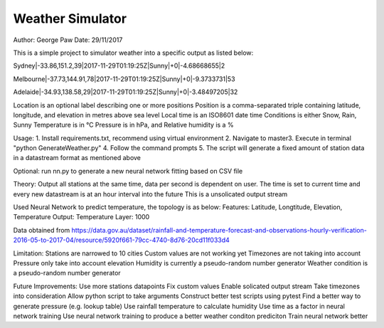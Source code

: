 Weather Simulator
========================

Author: George Paw
Date: 29/11/2017

This is a simple project to simulator weather into a specific output as listed below:

Sydney|-33.86,151.2,39|2017-11-29T01:19:25Z|Sunny|+0|-4.68668655|2

Melbourne|-37.73,144.91,78|2017-11-29T01:19:25Z|Sunny|+0|-9.3733731|53

Adelaide|-34.93,138.58,29|2017-11-29T01:19:25Z|Sunny|+0|-3.48497205|32

Location is an optional label describing one or more positions
Position is a comma-separated triple containing latitude, longitude, and elevation in metres above sea
level
Local time is an ISO8601 date time
Conditions is either Snow, Rain, Sunny
Temperature is in °C
Pressure is in hPa, and
Relative humidity is a %

Usage:
1. Install requirements.txt, recommend using virtual environment
2. Navigate to \master\
3. Execute in terminal "python GenerateWeather.py"
4. Follow the command prompts
5. The script will generate a fixed amount of station data in a datastream format as mentioned above

Optional: run nn.py to generate a new neural network fitting based on CSV file

Theory:
Output all stations at the same time, data per second is dependent on user.
The time is set to current time and every new datastream is at an hour interval into the future
This is a unsolicated output stream

Used Neural Network to predict temperature, the topology is as below:
Features: Latitude, Longtitude, Elevation, Temperature
Output: Temperature
Layer: 1000

Data obtained from https://data.gov.au/dataset/rainfall-and-temperature-forecast-and-observations-hourly-verification-2016-05-to-2017-04/resource/5920f661-79cc-4740-8d76-20cd11f033d4

Limitation:
Stations are narrowed to 10 cities
Custom values are not working yet
Timezones are not taking into account
Pressure only take into account elevation
Humidity is currently a pseudo-random number generator
Weather condition is a pseudo-random number generator

Future Improvements:
Use more stations datapoints
Fix custom values
Enable solicated output stream
Take timezones into consideration
Allow python script to take arguments
Construct better test scripts using pytest
Find a better way to generate pressure (e.g. lookup table)
Use rainfall temperature to calculate humidity
Use time as a factor in neural network training
Use neural network training to produce a better weather conditon prediciton
Train neural network better

